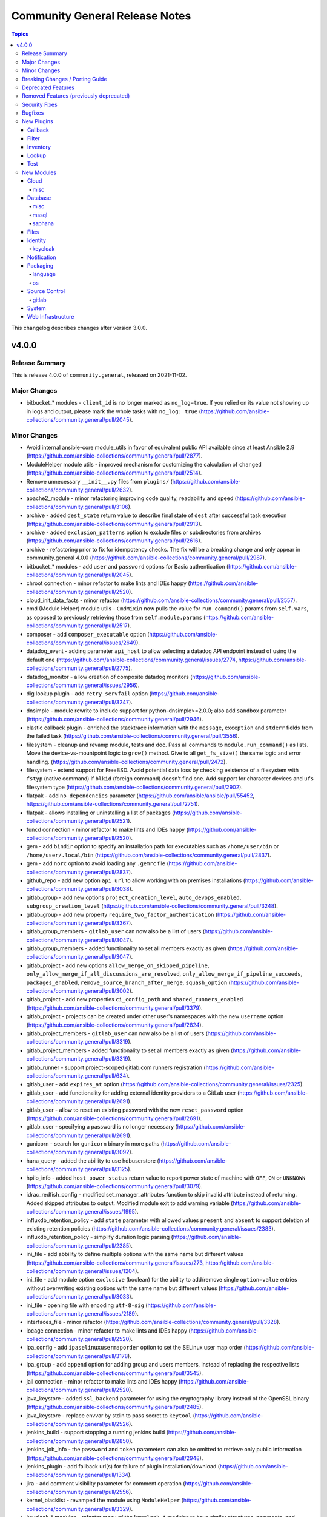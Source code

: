 ===============================
Community General Release Notes
===============================

.. contents:: Topics

This changelog describes changes after version 3.0.0.

v4.0.0
======

Release Summary
---------------

This is release 4.0.0 of ``community.general``, released on 2021-11-02.

Major Changes
-------------

- bitbucket_* modules - ``client_id`` is no longer marked as ``no_log=true``. If you relied on its value not showing up in logs and output, please mark the whole tasks with ``no_log: true`` (https://github.com/ansible-collections/community.general/pull/2045).

Minor Changes
-------------

- Avoid internal ansible-core module_utils in favor of equivalent public API available since at least Ansible 2.9 (https://github.com/ansible-collections/community.general/pull/2877).
- ModuleHelper module utils - improved mechanism for customizing the calculation of ``changed`` (https://github.com/ansible-collections/community.general/pull/2514).
- Remove unnecessary ``__init__.py`` files from ``plugins/`` (https://github.com/ansible-collections/community.general/pull/2632).
- apache2_module - minor refactoring improving code quality, readability and speed (https://github.com/ansible-collections/community.general/pull/3106).
- archive - added ``dest_state`` return value to describe final state of ``dest`` after successful task execution (https://github.com/ansible-collections/community.general/pull/2913).
- archive - added ``exclusion_patterns`` option to exclude files or subdirectories from archives (https://github.com/ansible-collections/community.general/pull/2616).
- archive - refactoring prior to fix for idempotency checks. The fix will be a breaking change and only appear in community.general 4.0.0 (https://github.com/ansible-collections/community.general/pull/2987).
- bitbucket_* modules - add ``user`` and ``password`` options for Basic authentication (https://github.com/ansible-collections/community.general/pull/2045).
- chroot connection - minor refactor to make lints and IDEs happy (https://github.com/ansible-collections/community.general/pull/2520).
- cloud_init_data_facts - minor refactor (https://github.com/ansible-collections/community.general/pull/2557).
- cmd (Module Helper) module utils - ``CmdMixin`` now pulls the value for ``run_command()`` params from ``self.vars``, as opposed to previously retrieving those from ``self.module.params`` (https://github.com/ansible-collections/community.general/pull/2517).
- composer - add ``composer_executable`` option (https://github.com/ansible-collections/community.general/issues/2649).
- datadog_event - adding parameter ``api_host`` to allow selecting a datadog API endpoint instead of using the default one (https://github.com/ansible-collections/community.general/issues/2774, https://github.com/ansible-collections/community.general/pull/2775).
- datadog_monitor - allow creation of composite datadog monitors (https://github.com/ansible-collections/community.general/issues/2956).
- dig lookup plugin - add ``retry_servfail`` option (https://github.com/ansible-collections/community.general/pull/3247).
- dnsimple - module rewrite to include support for python-dnsimple>=2.0.0; also add ``sandbox`` parameter (https://github.com/ansible-collections/community.general/pull/2946).
- elastic callback plugin - enriched the stacktrace information with the ``message``, ``exception`` and ``stderr`` fields from the failed task (https://github.com/ansible-collections/community.general/pull/3556).
- filesystem - cleanup and revamp module, tests and doc. Pass all commands to ``module.run_command()`` as lists. Move the device-vs-mountpoint logic to ``grow()`` method. Give to all ``get_fs_size()`` the same logic and error handling. (https://github.com/ansible-collections/community.general/pull/2472).
- filesystem - extend support for FreeBSD. Avoid potential data loss by checking existence of a filesystem with ``fstyp`` (native command) if ``blkid`` (foreign command) doesn't find one. Add support for character devices and ``ufs`` filesystem type (https://github.com/ansible-collections/community.general/pull/2902).
- flatpak - add ``no_dependencies`` parameter (https://github.com/ansible/ansible/pull/55452, https://github.com/ansible-collections/community.general/pull/2751).
- flatpak - allows installing or uninstalling a list of packages (https://github.com/ansible-collections/community.general/pull/2521).
- funcd connection - minor refactor to make lints and IDEs happy (https://github.com/ansible-collections/community.general/pull/2520).
- gem - add ``bindir`` option to specify an installation path for executables such as ``/home/user/bin`` or ``/home/user/.local/bin`` (https://github.com/ansible-collections/community.general/pull/2837).
- gem - add ``norc`` option to avoid loading any ``.gemrc`` file (https://github.com/ansible-collections/community.general/pull/2837).
- github_repo - add new option ``api_url``  to allow working with on premises installations (https://github.com/ansible-collections/community.general/pull/3038).
- gitlab_group - add new options ``project_creation_level``, ``auto_devops_enabled``, ``subgroup_creation_level`` (https://github.com/ansible-collections/community.general/pull/3248).
- gitlab_group - add new property ``require_two_factor_authentication`` (https://github.com/ansible-collections/community.general/pull/3367).
- gitlab_group_members - ``gitlab_user`` can now also be a list of users (https://github.com/ansible-collections/community.general/pull/3047).
- gitlab_group_members - added functionality to set all members exactly as given (https://github.com/ansible-collections/community.general/pull/3047).
- gitlab_project - add new options ``allow_merge_on_skipped_pipeline``, ``only_allow_merge_if_all_discussions_are_resolved``, ``only_allow_merge_if_pipeline_succeeds``, ``packages_enabled``, ``remove_source_branch_after_merge``, ``squash_option`` (https://github.com/ansible-collections/community.general/pull/3002).
- gitlab_project - add new properties ``ci_config_path`` and ``shared_runners_enabled`` (https://github.com/ansible-collections/community.general/pull/3379).
- gitlab_project - projects can be created under other user's namespaces with the new ``username`` option (https://github.com/ansible-collections/community.general/pull/2824).
- gitlab_project_members - ``gitlab_user`` can now also be a list of users (https://github.com/ansible-collections/community.general/pull/3319).
- gitlab_project_members - added functionality to set all members exactly as given (https://github.com/ansible-collections/community.general/pull/3319).
- gitlab_runner - support project-scoped gitlab.com runners registration (https://github.com/ansible-collections/community.general/pull/634).
- gitlab_user - add ``expires_at`` option (https://github.com/ansible-collections/community.general/issues/2325).
- gitlab_user - add functionality for adding external identity providers to a GitLab user (https://github.com/ansible-collections/community.general/pull/2691).
- gitlab_user - allow to reset an existing password with the new ``reset_password`` option (https://github.com/ansible-collections/community.general/pull/2691).
- gitlab_user - specifying a password is no longer necessary (https://github.com/ansible-collections/community.general/pull/2691).
- gunicorn - search for ``gunicorn`` binary in more paths (https://github.com/ansible-collections/community.general/pull/3092).
- hana_query - added the abillity to use hdbuserstore (https://github.com/ansible-collections/community.general/pull/3125).
- hpilo_info - added ``host_power_status`` return value to report power state of machine with ``OFF``, ``ON`` or ``UNKNOWN`` (https://github.com/ansible-collections/community.general/pull/3079).
- idrac_redfish_config - modified set_manager_attributes function to skip invalid attribute instead of returning. Added skipped attributes to output. Modified module exit to add warning variable (https://github.com/ansible-collections/community.general/issues/1995).
- influxdb_retention_policy - add ``state`` parameter with allowed values ``present`` and ``absent`` to support deletion of existing retention policies (https://github.com/ansible-collections/community.general/issues/2383).
- influxdb_retention_policy - simplify duration logic parsing (https://github.com/ansible-collections/community.general/pull/2385).
- ini_file - add abbility to define multiple options with the same name but different values (https://github.com/ansible-collections/community.general/issues/273, https://github.com/ansible-collections/community.general/issues/1204).
- ini_file - add module option ``exclusive`` (boolean) for the ability to add/remove single ``option=value`` entries without overwriting existing options with the same name but different values (https://github.com/ansible-collections/community.general/pull/3033).
- ini_file - opening file with encoding ``utf-8-sig`` (https://github.com/ansible-collections/community.general/issues/2189).
- interfaces_file - minor refactor (https://github.com/ansible-collections/community.general/pull/3328).
- iocage connection - minor refactor to make lints and IDEs happy (https://github.com/ansible-collections/community.general/pull/2520).
- ipa_config - add ``ipaselinuxusermaporder`` option to set the SELinux user map order (https://github.com/ansible-collections/community.general/pull/3178).
- ipa_group - add ``append`` option for adding group and users members, instead of replacing the respective lists (https://github.com/ansible-collections/community.general/pull/3545).
- jail connection - minor refactor to make lints and IDEs happy (https://github.com/ansible-collections/community.general/pull/2520).
- java_keystore - added ``ssl_backend`` parameter for using the cryptography library instead of the OpenSSL binary (https://github.com/ansible-collections/community.general/pull/2485).
- java_keystore - replace envvar by stdin to pass secret to ``keytool`` (https://github.com/ansible-collections/community.general/pull/2526).
- jenkins_build - support stopping a running jenkins build (https://github.com/ansible-collections/community.general/pull/2850).
- jenkins_job_info - the ``password`` and ``token`` parameters can also be omitted to retrieve only public information (https://github.com/ansible-collections/community.general/pull/2948).
- jenkins_plugin - add fallback url(s) for failure of plugin installation/download (https://github.com/ansible-collections/community.general/pull/1334).
- jira - add comment visibility parameter for comment operation (https://github.com/ansible-collections/community.general/pull/2556).
- kernel_blacklist - revamped the module using ``ModuleHelper`` (https://github.com/ansible-collections/community.general/pull/3329).
- keycloak_* modules - refactor many of the ``keycloak_*`` modules to have similar structures, comments, and documentation (https://github.com/ansible-collections/community.general/pull/3280).
- keycloak_authentication - enhanced diff mode to also return before and after state when the authentication flow is updated (https://github.com/ansible-collections/community.general/pull/2963).
- keycloak_client - add ``authentication_flow_binding_overrides`` option (https://github.com/ansible-collections/community.general/pull/2949).
- keycloak_realm - add ``events_enabled`` parameter to allow activation or deactivation of login events (https://github.com/ansible-collections/community.general/pull/3231).
- linode - added proper traceback when failing due to exceptions (https://github.com/ansible-collections/community.general/pull/2410).
- linode - parameter ``additional_disks`` is now validated as a list of dictionaries (https://github.com/ansible-collections/community.general/pull/2410).
- linode inventory plugin - adds the ``ip_style`` configuration key. Set to ``api`` to get more detailed network details back from the remote Linode host (https://github.com/ansible-collections/community.general/pull/3203).
- lxc connection - minor refactor to make lints and IDEs happy (https://github.com/ansible-collections/community.general/pull/2520).
- lxd_container - add ``ignore_volatile_options`` option which allows to disable the behavior that the module ignores options starting with ``volatile.`` (https://github.com/ansible-collections/community.general/pull/3331).
- mail - added the ``ehlohost`` parameter which allows for manual override of the host used in SMTP EHLO (https://github.com/ansible-collections/community.general/pull/3425).
- maven_artifact - added ``checksum_alg`` option to support SHA1 checksums in order to support FIPS systems (https://github.com/ansible-collections/community.general/pull/2662).
- module_helper cmd module utils - added the ``ArgFormat`` style ``BOOLEAN_NOT``, to add CLI parameters when the module argument is false-ish (https://github.com/ansible-collections/community.general/pull/3290).
- module_helper module utils - added feature flag parameter to ``CmdMixin`` to control whether ``cmd_args`` is automatically added to the module output (https://github.com/ansible-collections/community.general/pull/3648).
- module_helper module utils - added feature flag parameters to ``CmdMixin`` to control whether ``rc``, ``out`` and ``err`` are automatically added to the module output (https://github.com/ansible-collections/community.general/pull/2922).
- module_helper module utils - break down of the long file into smaller pieces (https://github.com/ansible-collections/community.general/pull/2393).
- module_helper module utils - method ``CmdMixin.run_command()`` now accepts ``process_output`` specifying a function to process the outcome of the underlying ``module.run_command()`` (https://github.com/ansible-collections/community.general/pull/2564).
- module_helper module_utils - added classmethod to trigger the execution of MH modules (https://github.com/ansible-collections/community.general/pull/3206).
- nmcli - add ``disabled`` value to ``method6`` option (https://github.com/ansible-collections/community.general/issues/2730).
- nmcli - add ``dummy`` interface support (https://github.com/ansible-collections/community.general/issues/724).
- nmcli - add ``gre`` tunnel support (https://github.com/ansible-collections/community.general/issues/3105, https://github.com/ansible-collections/community.general/pull/3262).
- nmcli - add ``gsm`` support (https://github.com/ansible-collections/community.general/pull/3313).
- nmcli - add ``routing_rules4`` and ``may_fail4`` options (https://github.com/ansible-collections/community.general/issues/2730).
- nmcli - add ``runner`` and ``runner_hwaddr_policy`` options (https://github.com/ansible-collections/community.general/issues/2901).
- nmcli - add ``wifi-sec`` option change detection to support managing secure Wi-Fi connections (https://github.com/ansible-collections/community.general/pull/3136).
- nmcli - add ``wifi`` option to support managing Wi-Fi settings such as ``hidden`` or ``mode`` (https://github.com/ansible-collections/community.general/pull/3081).
- nmcli - add new options to ignore automatic DNS servers and gateways (https://github.com/ansible-collections/community.general/issues/1087).
- nmcli - query ``nmcli`` directly to determine available WiFi options (https://github.com/ansible-collections/community.general/pull/3141).
- nmcli - remove dead code, ``options`` never contains keys from ``param_alias`` (https://github.com/ansible-collections/community.general/pull/2417).
- nmcli - the option ``routing_rules4`` can now be specified as a list of strings, instead of as a single string (https://github.com/ansible-collections/community.general/issues/3401).
- nrdp callback plugin - parameters are now converted to strings, except ``validate_certs`` which is converted to boolean (https://github.com/ansible-collections/community.general/pull/2878).
- onepassword lookup plugin - add ``domain`` option (https://github.com/ansible-collections/community.general/issues/2734).
- open-iscsi - adding support for mutual authentication between target and initiator (https://github.com/ansible-collections/community.general/pull/3422).
- open_iscsi - add ``auto_portal_startup`` parameter to allow ``node.startup`` setting per portal (https://github.com/ansible-collections/community.general/issues/2685).
- open_iscsi - also consider ``portal`` and ``port`` to check if already logged in or not (https://github.com/ansible-collections/community.general/issues/2683).
- open_iscsi - minor refactoring (https://github.com/ansible-collections/community.general/pull/3286).
- opentelemetry callback plugin - added option ``enable_from_environment`` to support enabling the plugin only if the given environment variable exists and it is set to true (https://github.com/ansible-collections/community.general/pull/3498).
- opentelemetry callback plugin - enriched the span attributes with HTTP metadata for those Ansible tasks that interact with third party systems (https://github.com/ansible-collections/community.general/pull/3448).
- opentelemetry callback plugin - enriched the stacktrace information for loops with the ``message``, ``exception`` and ``stderr`` fields from the failed item in the tasks in addition to the name of the task and failed item (https://github.com/ansible-collections/community.general/pull/3599).
- opentelemetry callback plugin - enriched the stacktrace information with the ``message``, ``exception`` and ``stderr`` fields from the failed task (https://github.com/ansible-collections/community.general/pull/3496).
- opentelemetry callback plugin - transformed args in a list of span attributes in addition it redacted username and password from any URLs (https://github.com/ansible-collections/community.general/pull/3564).
- openwrt_init - minor refactoring (https://github.com/ansible-collections/community.general/pull/3284).
- opkg - allow ``name`` to be a YAML list of strings (https://github.com/ansible-collections/community.general/issues/572, https://github.com/ansible-collections/community.general/pull/3554).
- pacman - add ``executable`` option to use an alternative pacman binary (https://github.com/ansible-collections/community.general/issues/2524).
- pacman - speed up checking if the package is installed, when the latest version check is not needed (https://github.com/ansible-collections/community.general/pull/3606).
- pamd - minor refactorings (https://github.com/ansible-collections/community.general/pull/3285).
- passwordstore lookup - add option ``missing`` to choose what to do if the password file is missing (https://github.com/ansible-collections/community.general/pull/2500).
- pids - refactor to add support for older ``psutil`` versions to the ``pattern`` option (https://github.com/ansible-collections/community.general/pull/3315).
- pipx - minor refactor on the ``changed`` logic (https://github.com/ansible-collections/community.general/pull/3647).
- pkgin - in case of ``pkgin`` tool failue, display returned standard output ``stdout`` and standard error ``stderr`` to ease debugging (https://github.com/ansible-collections/community.general/issues/3146).
- pkgng - ``annotation`` can now also be a YAML list (https://github.com/ansible-collections/community.general/pull/3526).
- pkgng - packages being installed (or upgraded) are acted on in one command (per action) (https://github.com/ansible-collections/community.general/issues/2265).
- pkgng - status message specifies number of packages installed and/or upgraded separately. Previously, all changes were reported as one count of packages "added" (https://github.com/ansible-collections/community.general/pull/3393).
- proxmox inventory plugin - added snapshots to host facts (https://github.com/ansible-collections/community.general/pull/3044).
- proxmox_group_info - minor refactor (https://github.com/ansible-collections/community.general/pull/2557).
- proxmox_kvm - minor refactor (https://github.com/ansible-collections/community.general/pull/2557).
- qubes connection - minor refactor to make lints and IDEs happy (https://github.com/ansible-collections/community.general/pull/2520).
- rax_mon_notification_plan - fixed validation checks by specifying type ``str`` as the ``elements`` of parameters ``ok_state``, ``warning_state`` and ``critical_state`` (https://github.com/ansible-collections/community.general/pull/2955).
- redfish_command - add ``boot_override_mode`` argument to BootSourceOverride commands (https://github.com/ansible-collections/community.general/issues/3134).
- redfish_command and redfish_config and redfish_utils module utils - add parameter to strip etag of quotes before patch, since some vendors do not properly ``If-Match`` etag with quotes (https://github.com/ansible-collections/community.general/pull/3296).
- redfish_config - modified module exit to add warning variable (https://github.com/ansible-collections/community.general/issues/1995).
- redfish_info - include ``Status`` property for Thermal objects when querying Thermal properties via ``GetChassisThermals`` command (https://github.com/ansible-collections/community.general/issues/3232).
- redfish_utils module utils - modified set_bios_attributes function to skip invalid attribute instead of returning. Added skipped attributes to output (https://github.com/ansible-collections/community.general/issues/1995).
- redhat_subscription - add ``server_prefix`` and ``server_port`` parameters (https://github.com/ansible-collections/community.general/pull/2779).
- redis - allow to use the term ``replica`` instead of ``slave``, which has been the official Redis terminology since 2018 (https://github.com/ansible-collections/community.general/pull/2867).
- rhevm - minor refactor (https://github.com/ansible-collections/community.general/pull/2557).
- saltstack connection - minor refactor to make lints and IDEs happy (https://github.com/ansible-collections/community.general/pull/2520).
- scaleway plugin inventory - parse scw-cli config file for ``oauth_token`` (https://github.com/ansible-collections/community.general/pull/3250).
- serverless - minor refactor (https://github.com/ansible-collections/community.general/pull/2557).
- slack - minor refactoring (https://github.com/ansible-collections/community.general/pull/3205).
- snap - added ``enabled`` and ``disabled`` states (https://github.com/ansible-collections/community.general/issues/1990).
- snap - improved module error handling, especially for the case when snap server is down (https://github.com/ansible-collections/community.general/issues/2970).
- splunk callback plugin - add ``batch`` option for user-configurable correlation ID's (https://github.com/ansible-collections/community.general/issues/2790).
- spotinst_aws_elastigroup - elements of list parameters are now validated (https://github.com/ansible-collections/community.general/pull/2355).
- ssh_config - new feature to set ``ForwardAgent`` option to ``yes`` or ``no`` (https://github.com/ansible-collections/community.general/issues/2473).
- stacki_host - minor refactoring (https://github.com/ansible-collections/community.general/pull/2681).
- supervisorctl - add the possibility to restart all programs and program groups (https://github.com/ansible-collections/community.general/issues/3551).
- supervisorctl - using standard Ansible mechanism to validate ``signalled`` state required parameter (https://github.com/ansible-collections/community.general/pull/3068).
- terraform - add ``check_destroy`` optional parameter to check for deletion of resources before it is applied (https://github.com/ansible-collections/community.general/pull/2874).
- terraform - add ``parallelism`` parameter (https://github.com/ansible-collections/community.general/pull/3540).
- terraform - add option ``overwrite_init`` to skip init if exists (https://github.com/ansible-collections/community.general/pull/2573).
- terraform - minor refactor (https://github.com/ansible-collections/community.general/pull/2557).
- timezone - print error message to debug instead of warning when timedatectl fails (https://github.com/ansible-collections/community.general/issues/1942).
- tss lookup plugin - added ``token`` parameter for token authorization; ``username`` and ``password`` are optional when ``token`` is provided (https://github.com/ansible-collections/community.general/pull/3327).
- tss lookup plugin - added new parameter for domain authorization (https://github.com/ansible-collections/community.general/pull/3228).
- tss lookup plugin - refactored to decouple the supporting third-party library (``python-tss-sdk``) (https://github.com/ansible-collections/community.general/pull/3252).
- ufw - if ``delete=true`` and ``insert`` option is present, then ``insert`` is now ignored rather than failing with a syntax error (https://github.com/ansible-collections/community.general/pull/3514).
- vdo - minor refactoring of the code (https://github.com/ansible-collections/community.general/pull/3191).
- zfs - added diff mode support (https://github.com/ansible-collections/community.general/pull/502).
- zfs_delegate_admin - drop choices from permissions, allowing any permission supported by the underlying zfs commands (https://github.com/ansible-collections/community.general/pull/2540).
- zone connection - minor refactor to make lints and IDEs happy (https://github.com/ansible-collections/community.general/pull/2520).
- zpool_facts - minor refactoring (https://github.com/ansible-collections/community.general/pull/3332).
- zypper - prefix zypper commands with ``/sbin/transactional-update --continue --drop-if-no-change --quiet run`` if transactional updates are detected (https://github.com/ansible-collections/community.general/issues/3159).

Breaking Changes / Porting Guide
--------------------------------

- archive - adding idempotency checks for changes to file names and content within the ``destination`` file (https://github.com/ansible-collections/community.general/pull/3075).
- lxd inventory plugin - when used with Python 2, the plugin now needs ``ipaddress`` installed `from pypi <https://pypi.org/project/ipaddress/>`_ (https://github.com/ansible-collections/community.general/pull/2441).
- scaleway_security_group_rule - when used with Python 2, the module now needs ``ipaddress`` installed `from pypi <https://pypi.org/project/ipaddress/>`_ (https://github.com/ansible-collections/community.general/pull/2441).

Deprecated Features
-------------------

- ali_instance_info - marked removal version of deprecated parameters ``availability_zone`` and ``instance_names`` (https://github.com/ansible-collections/community.general/issues/2429).
- bitbucket_* modules - ``username`` options have been deprecated in favor of ``workspace`` and will be removed in community.general 6.0.0 (https://github.com/ansible-collections/community.general/pull/2045).
- dnsimple - python-dnsimple < 2.0.0 is deprecated and support for it will be removed in community.general 5.0.0 (https://github.com/ansible-collections/community.general/pull/2946#discussion_r667624693).
- gitlab_group_members - setting ``gitlab_group`` to ``name`` or ``path`` is deprecated. Use ``full_path`` instead (https://github.com/ansible-collections/community.general/pull/3451).
- keycloak_authentication - the return value ``flow`` is now deprecated and will be removed in community.general 6.0.0; use ``end_state`` instead (https://github.com/ansible-collections/community.general/pull/3280).
- keycloak_group - the return value ``group`` is now deprecated and will be removed in community.general 6.0.0; use ``end_state`` instead (https://github.com/ansible-collections/community.general/pull/3280).
- linode - parameter ``backupsenabled`` is deprecated and will be removed in community.general 5.0.0 (https://github.com/ansible-collections/community.general/pull/2410).
- lxd_container - the current default value ``true`` of ``ignore_volatile_options`` is deprecated and will change to ``false`` in community.general 6.0.0 (https://github.com/ansible-collections/community.general/pull/3429).
- serverless - deprecating parameter ``functions`` because it was not used in the code (https://github.com/ansible-collections/community.general/pull/2845).
- xfconf - deprecate the ``get`` state. The new module ``xfconf_info`` should be used instead (https://github.com/ansible-collections/community.general/pull/3049).

Removed Features (previously deprecated)
----------------------------------------

- All inventory and vault scripts contained in community.general were moved to the `contrib-scripts GitHub repository <https://github.com/ansible-community/contrib-scripts>`_ (https://github.com/ansible-collections/community.general/pull/2696).
- ModuleHelper module utils - remove fallback when value could not be determined for a parameter (https://github.com/ansible-collections/community.general/pull/3461).
- Removed deprecated netapp module utils and doc fragments (https://github.com/ansible-collections/community.general/pull/3197).
- The nios, nios_next_ip, nios_next_network lookup plugins, the nios documentation fragment, and the nios_host_record, nios_ptr_record, nios_mx_record, nios_fixed_address, nios_zone, nios_member, nios_a_record, nios_aaaa_record, nios_network, nios_dns_view, nios_txt_record, nios_naptr_record, nios_srv_record, nios_cname_record, nios_nsgroup, and nios_network_view module have been removed from community.general 4.0.0 and were replaced by redirects to the `infoblox.nios_modules <https://galaxy.ansible.com/infoblox/nios_modules>`_ collection. Please install the ``infoblox.nios_modules`` collection to continue using these plugins and modules, and update your FQCNs (https://github.com/ansible-collections/community.general/pull/3592).
- The vendored copy of ``ipaddress`` has been removed. Please use ``ipaddress`` from the Python 3 standard library, or `from pypi <https://pypi.org/project/ipaddress/>`_. (https://github.com/ansible-collections/community.general/pull/2441).
- cpanm - removed the deprecated ``system_lib`` option. Use Ansible's privilege escalation mechanism instead; the option basically used ``sudo`` (https://github.com/ansible-collections/community.general/pull/3461).
- grove - removed the deprecated alias ``message`` of the ``message_content`` option (https://github.com/ansible-collections/community.general/pull/3461).
- proxmox - default value of ``proxmox_default_behavior`` changed to ``no_defaults`` (https://github.com/ansible-collections/community.general/pull/3461).
- proxmox_kvm - default value of ``proxmox_default_behavior`` changed to ``no_defaults`` (https://github.com/ansible-collections/community.general/pull/3461).
- runit - removed the deprecated ``dist`` option which was not used by the module (https://github.com/ansible-collections/community.general/pull/3461).
- telegram - removed the deprecated ``msg``, ``msg_format`` and ``chat_id`` options (https://github.com/ansible-collections/community.general/pull/3461).
- xfconf - the default value of ``disable_facts`` changed to ``true``, and the value ``false`` is no longer allowed. Register the module results instead (https://github.com/ansible-collections/community.general/pull/3461).

Security Fixes
--------------

- nmcli - do not pass WiFi secrets on the ``nmcli`` command line. Use ``nmcli con edit`` instead and pass secrets as ``stdin`` (https://github.com/ansible-collections/community.general/issues/3145).

Bugfixes
--------

- _mount module utils - fixed the sanity checks (https://github.com/ansible-collections/community.general/pull/2883).
- ali_instance_info - added support to check mode (https://github.com/ansible-collections/community.general/pull/3084).
- ansible_galaxy_install - the output value ``cmd_args`` was bringing the intermediate command used to gather the state, instead of the command that actually performed the state change (https://github.com/ansible-collections/community.general/pull/3655).
- apache2_module - fix ``a2enmod``/``a2dismod`` detection, and error message when not found (https://github.com/ansible-collections/community.general/issues/3253).
- archive - fixed ``exclude_path`` values causing incorrect archive root (https://github.com/ansible-collections/community.general/pull/2816).
- archive - fixed improper file names for single file zip archives (https://github.com/ansible-collections/community.general/issues/2818).
- archive - fixed incorrect ``state`` result value documentation (https://github.com/ansible-collections/community.general/pull/2816).
- archive - fixed task failure when using the ``remove`` option with a ``path`` containing nested files for ``format``s other than ``zip`` (https://github.com/ansible-collections/community.general/issues/2919).
- archive - fixing archive root determination when longest common root is ``/`` (https://github.com/ansible-collections/community.general/pull/3036).
- composer - use ``no-interaction`` option when discovering available options to avoid an issue where composer hangs (https://github.com/ansible-collections/community.general/pull/2348).
- consul_acl - update the hcl allowlist to include all supported options (https://github.com/ansible-collections/community.general/pull/2495).
- consul_kv lookup plugin - allow to set ``recurse``, ``index``, ``datacenter`` and ``token`` as keyword arguments (https://github.com/ansible-collections/community.general/issues/2124).
- copr - fix chroot naming issues, ``centos-stream`` changed naming to ``centos-stream-<number>`` (for exmaple ``centos-stream-8``) (https://github.com/ansible-collections/community.general/issues/2084, https://github.com/ansible-collections/community.general/pull/3237).
- cpanm - also use ``LC_ALL`` to enforce locale choice (https://github.com/ansible-collections/community.general/pull/2731).
- deploy_helper - improved parameter checking by using standard Ansible construct (https://github.com/ansible-collections/community.general/pull/3104).
- django_manage - argument ``command`` is being splitted again as it should (https://github.com/ansible-collections/community.general/issues/3215).
- django_manage - parameters ``apps`` and ``fixtures`` are now splitted instead of being used as a single argument (https://github.com/ansible-collections/community.general/issues/3333).
- django_manage - refactor to call ``run_command()`` passing command as a list instead of string (https://github.com/ansible-collections/community.general/pull/3098).
- ejabberd_user - replaced in-code check with ``required_if``, using ``get_bin_path()`` for the command, passing args to ``run_command()`` as list instead of string (https://github.com/ansible-collections/community.general/pull/3093).
- filesystem - repair ``reiserfs`` fstype support after adding it to integration tests (https://github.com/ansible-collections/community.general/pull/2472).
- gitlab_deploy_key - fix idempotency on projects with multiple deploy keys (https://github.com/ansible-collections/community.general/pull/3473).
- gitlab_deploy_key - fix the SSH Deploy Key being deleted accidentally while running task in check mode (https://github.com/ansible-collections/community.general/issues/3621, https://github.com/ansible-collections/community.general/pull/3622).
- gitlab_group - avoid passing wrong value for ``require_two_factor_authentication`` on creation when the option has not been specified (https://github.com/ansible-collections/community.general/pull/3453).
- gitlab_group_members - ``get_group_id`` return the group ID by matching ``full_path``, ``path`` or ``name`` (https://github.com/ansible-collections/community.general/pull/3400).
- gitlab_group_members - fixes issue when gitlab group has more then 20 members, pagination problem (https://github.com/ansible-collections/community.general/issues/3041).
- gitlab_project - user projects are created using namespace ID now, instead of user ID (https://github.com/ansible-collections/community.general/pull/2881).
- gitlab_project_members - ``get_project_id`` return the project id by matching ``full_path`` or ``name`` (https://github.com/ansible-collections/community.general/pull/3602).
- gitlab_project_members - fixes issue when gitlab group has more then 20 members, pagination problem (https://github.com/ansible-collections/community.general/issues/3041).
- idrac_redfish_info - added support to check mode (https://github.com/ansible-collections/community.general/pull/3084).
- influxdb_retention_policy - fix bug where ``INF`` duration values failed parsing (https://github.com/ansible-collections/community.general/pull/2385).
- influxdb_user - allow creation of admin users when InfluxDB authentication is enabled but no other user exists on the database. In this scenario, InfluxDB 1.x allows only ``CREATE USER`` queries and rejects any other query (https://github.com/ansible-collections/community.general/issues/2364).
- influxdb_user - fix bug where an influxdb user has no privileges for 2 or more databases (https://github.com/ansible-collections/community.general/pull/2499).
- influxdb_user - fix bug which removed current privileges instead of appending them to existing ones (https://github.com/ansible-collections/community.general/issues/2609, https://github.com/ansible-collections/community.general/pull/2614).
- ini_file - fix Unicode processing for Python 2 (https://github.com/ansible-collections/community.general/pull/2875).
- ini_file - fix inconsistency between empty value and no value (https://github.com/ansible-collections/community.general/issues/3031).
- interfaces_file - no longer reporting change when none happened (https://github.com/ansible-collections/community.general/pull/3328).
- inventory and vault scripts - change file permissions to make vendored inventory and vault scripts exectuable (https://github.com/ansible-collections/community.general/pull/2337).
- ipa_* modules - fix environment fallback for ``ipa_host`` option (https://github.com/ansible-collections/community.general/issues/3560).
- ipa_sudorule - call ``sudorule_add_allow_command`` method instead of  ``sudorule_add_allow_command_group`` (https://github.com/ansible-collections/community.general/issues/2442).
- iptables_state - call ``async_status`` action plugin rather than its module (https://github.com/ansible-collections/community.general/issues/2700).
- iptables_state - fix a 'FutureWarning' in a regex and do some basic code clean up (https://github.com/ansible-collections/community.general/pull/2525).
- iptables_state - fix a broken query of ``async_status`` result with current ansible-core development version (https://github.com/ansible-collections/community.general/issues/2627, https://github.com/ansible-collections/community.general/pull/2671).
- iptables_state - fix initialization of iptables from null state when adressing more than one table (https://github.com/ansible-collections/community.general/issues/2523).
- java_cert - fix issue with incorrect alias used on PKCS#12 certificate import (https://github.com/ansible-collections/community.general/pull/2560).
- java_cert - import private key as well as public certificate from PKCS#12 (https://github.com/ansible-collections/community.general/issues/2460).
- java_keystore - add parameter ``keystore_type`` to control output file format and override ``keytool``'s default, which depends on Java version (https://github.com/ansible-collections/community.general/issues/2515).
- jboss - fix the deployment file permission issue when Jboss server is running under non-root user. The deployment file is copied with file content only. The file permission is set to ``440`` and belongs to root user. When the JBoss ``WildFly`` server is running under non-root user, it is unable to read the deployment file (https://github.com/ansible-collections/community.general/pull/3426).
- jenkins_build - examine presence of ``build_number`` before deleting a jenkins build (https://github.com/ansible-collections/community.general/pull/2850).
- jenkins_plugin - use POST method for sending request to jenkins API when ``state`` option is one of ``enabled``, ``disabled``, ``pinned``, ``unpinned``, or ``absent`` (https://github.com/ansible-collections/community.general/issues/2510).
- json_query filter plugin - avoid 'unknown type' errors for more Ansible internal types (https://github.com/ansible-collections/community.general/pull/2607).
- keycloak_authentication - fix bug when two identical executions are in the same authentication flow (https://github.com/ansible-collections/community.general/pull/2904).
- keycloak_authentication - fix bug, the requirement was always on ``DISABLED`` when creating a new authentication flow (https://github.com/ansible-collections/community.general/pull/3330).
- keycloak_client - update the check mode to not show differences resulting from sorting and default values relating to the properties, ``redirectUris``, ``attributes``, and ``protocol_mappers`` (https://github.com/ansible-collections/community.general/pull/3610).
- keycloak_identity_provider - fix change detection when updating identity provider mappers (https://github.com/ansible-collections/community.general/pull/3538, https://github.com/ansible-collections/community.general/issues/3537).
- keycloak_realm - ``ssl_required`` changed from a boolean type to accept the strings ``none``, ``external`` or ``all``. This is not a breaking change since the module always failed when a boolean was supplied (https://github.com/ansible-collections/community.general/pull/2693).
- keycloak_realm - element type for ``events_listeners`` parameter should be ``string`` instead of ``dict`` (https://github.com/ansible-collections/community.general/pull/3231).
- keycloak_realm - remove warning that ``reset_password_allowed`` needs to be marked as ``no_log`` (https://github.com/ansible-collections/community.general/pull/2694).
- keycloak_role - quote role name when used in URL path to avoid errors when role names contain special characters (https://github.com/ansible-collections/community.general/issues/3535, https://github.com/ansible-collections/community.general/pull/3536).
- launchd - fixed sanity check in the module's code (https://github.com/ansible-collections/community.general/pull/2960).
- launchd - use private attribute to fix sanity errors (https://github.com/ansible-collections/community.general/pull/3194).
- linode inventory plugin - fix default value of new option ``ip_style`` (https://github.com/ansible-collections/community.general/issues/3337).
- linode_v4 - changed the error message to point to the correct bugtracker URL (https://github.com/ansible-collections/community.general/pull/2430).
- logdns callback plugin - improve split call to fix sanity errors (https://github.com/ansible-collections/community.general/pull/3194).
- logstash callback plugin - replace ``_option`` with ``context.CLIARGS`` to fix the plugin on ansible-base and ansible-core (https://github.com/ansible-collections/community.general/issues/2692).
- lvol - fixed rounding errors (https://github.com/ansible-collections/community.general/issues/2370).
- lvol - fixed size unit capitalization to match units used between different tools for comparison (https://github.com/ansible-collections/community.general/issues/2360).
- lvol - honor ``check_mode`` on thinpool (https://github.com/ansible-collections/community.general/issues/2934).
- macports - add ``stdout`` and ``stderr`` to return values (https://github.com/ansible-collections/community.general/issues/3499).
- maven_artifact - improve split call to fix sanity errors (https://github.com/ansible-collections/community.general/pull/3194).
- memcached cache plugin - change function argument names to fix sanity errors (https://github.com/ansible-collections/community.general/pull/3194).
- memset_memstore_info - added support to check mode (https://github.com/ansible-collections/community.general/pull/3084).
- memset_server_info - added support to check mode (https://github.com/ansible-collections/community.general/pull/3084).
- modprobe - added additional checks to ensure module load/unload is effective (https://github.com/ansible-collections/community.general/issues/1608).
- module_helper module utils - ``CmdMixin`` must also use ``LC_ALL`` to enforce locale choice (https://github.com/ansible-collections/community.general/pull/2731).
- module_helper module utils - avoid failing when non-zero ``rc`` is present on regular exit (https://github.com/ansible-collections/community.general/pull/2912).
- module_helper module utils - fixed change-tracking for dictionaries and lists (https://github.com/ansible-collections/community.general/pull/2951).
- netapp module utils - remove always-true conditional to fix sanity errors (https://github.com/ansible-collections/community.general/pull/3194).
- netcup_dns - use ``str(ex)`` instead of unreliable ``ex.message`` in exception handling to fix ``AttributeError`` in error cases (https://github.com/ansible-collections/community.general/pull/2590).
- nmap inventory plugin - fix local variable error when cache is disabled (https://github.com/ansible-collections/community.general/issues/2512).
- nmcli - added ip4/ip6 configuration arguments for ``sit`` and ``ipip`` tunnels (https://github.com/ansible-collections/community.general/issues/3238, https://github.com/ansible-collections/community.general/pull/3239).
- nmcli - compare MAC addresses case insensitively to fix idempotency issue (https://github.com/ansible-collections/community.general/issues/2409).
- nmcli - fixed ``dns6`` option handling so that it is treated as a list internally (https://github.com/ansible-collections/community.general/pull/3563).
- nmcli - fixed ``ipv4.route-metric`` being in properties of type list (https://github.com/ansible-collections/community.general/pull/3563).
- nmcli - fixes team-slave configuration by adding connection.slave-type (https://github.com/ansible-collections/community.general/issues/766).
- nmcli - if type is ``bridge-slave`` add ``slave-type bridge`` to ``nmcli`` command (https://github.com/ansible-collections/community.general/issues/2408).
- npm - correctly handle cases where a dependency does not have a ``version`` property because it is either missing or invalid (https://github.com/ansible-collections/community.general/issues/2917).
- npm - when the ``version`` option is used the comparison of installed vs missing will use name@version instead of just name, allowing version specific updates (https://github.com/ansible-collections/community.general/issues/2021).
- one_image - fix error message when renaming an image (https://github.com/ansible-collections/community.general/pull/3626).
- one_template - change function argument name to fix sanity errors (https://github.com/ansible-collections/community.general/pull/3194).
- one_vm - Allow missing NIC keys (https://github.com/ansible-collections/community.general/pull/2435).
- oneview_datacenter_info - added support to check mode (https://github.com/ansible-collections/community.general/pull/3084).
- oneview_enclosure_info - added support to check mode (https://github.com/ansible-collections/community.general/pull/3084).
- oneview_ethernet_network_info - added support to check mode (https://github.com/ansible-collections/community.general/pull/3084).
- oneview_fc_network_info - added support to check mode (https://github.com/ansible-collections/community.general/pull/3084).
- oneview_fcoe_network_info - added support to check mode (https://github.com/ansible-collections/community.general/pull/3084).
- oneview_logical_interconnect_group_info - added support to check mode (https://github.com/ansible-collections/community.general/pull/3084).
- oneview_network_set_info - added support to check mode (https://github.com/ansible-collections/community.general/pull/3084).
- oneview_san_manager_info - added support to check mode (https://github.com/ansible-collections/community.general/pull/3084).
- online inventory plugin - improve split call to fix sanity errors (https://github.com/ansible-collections/community.general/pull/3194).
- online module utils - improve split call to fix sanity errors (https://github.com/ansible-collections/community.general/pull/3194).
- open_iscsi - calling ``run_command`` with arguments as ``list`` instead of ``str`` (https://github.com/ansible-collections/community.general/pull/3286).
- openbsd_pkg - fix crash from ``KeyError`` exception when package installs, but ``pkg_add`` returns with a non-zero exit code (https://github.com/ansible-collections/community.general/pull/3336).
- openbsd_pkg - fix regexp matching crash. This bug could trigger on package names with special characters, for example ``g++`` (https://github.com/ansible-collections/community.general/pull/3161).
- opentelemetry callback plugin - validated the task result exception without crashing. Also simplifying code a bit (https://github.com/ansible-collections/community.general/pull/3450, https://github.com/ansible/ansible/issues/75726).
- openwrt_init - calling ``run_command`` with arguments as ``list`` instead of ``str`` (https://github.com/ansible-collections/community.general/pull/3284).
- ovir4 inventory script - improve configparser creation to avoid crashes for options without values (https://github.com/ansible-collections/community.general/issues/674).
- packet_device - use generator to fix sanity errors (https://github.com/ansible-collections/community.general/pull/3194).
- packet_sshkey - use generator to fix sanity errors (https://github.com/ansible-collections/community.general/pull/3194).
- pacman - fix changed status when ignorepkg has been defined (https://github.com/ansible-collections/community.general/issues/1758).
- pamd - code for ``state=updated`` when dealing with the pam module arguments, made no distinction between ``None`` and an empty list (https://github.com/ansible-collections/community.general/issues/3260).
- pamd - fixed problem with files containing only one or two lines (https://github.com/ansible-collections/community.general/issues/2925).
- pids - avoid crashes for older ``psutil`` versions, like on RHEL6 and RHEL7 (https://github.com/ansible-collections/community.general/pull/2808).
- pipx - ``state=inject`` was failing to parse the list of injected packages (https://github.com/ansible-collections/community.general/pull/3611).
- pipx - set environment variable ``USE_EMOJI=0`` to prevent errors in platforms that do not support ``UTF-8`` (https://github.com/ansible-collections/community.general/pull/3611).
- pipx - the output value ``cmd_args`` was bringing the intermediate command used to gather the state, instead of the command that actually performed the state change (https://github.com/ansible-collections/community.general/pull/3655).
- pkgin - Fix exception encountered when all packages are already installed (https://github.com/ansible-collections/community.general/pull/3583).
- pkgng - ``name=* state=latest`` check for upgrades did not count "Number of packages to be reinstalled" as a `changed` action, giving incorrect results in both regular and check mode (https://github.com/ansible-collections/community.general/pull/3526).
- pkgng - an `earlier PR <https://github.com/ansible-collections/community.general/pull/3393>`_ broke check mode so that the module always reports `not changed`. This is now fixed so that the module reports number of upgrade or install actions that would be performed (https://github.com/ansible-collections/community.general/pull/3526).
- pkgng - the ``annotation`` functionality was broken and is now fixed, and now also works with check mode (https://github.com/ansible-collections/community.general/pull/3526).
- proxmox inventory plugin - fixed parsing failures when some cluster nodes are offline (https://github.com/ansible-collections/community.general/issues/2931).
- proxmox inventory plugin - fixed plugin failure when a ``qemu`` guest has no ``template`` key (https://github.com/ansible-collections/community.general/pull/3052).
- proxmox_group_info - fix module crash if a ``group`` parameter is used (https://github.com/ansible-collections/community.general/pull/3649).
- proxmox_kvm - clone operation should return the VMID of the target VM and not that of the source VM. This was failing when the target VM with the chosen name already existed (https://github.com/ansible-collections/community.general/pull/3266).
- proxmox_kvm - fix parsing of Proxmox VM information with device info not containing a comma, like disks backed by ZFS zvols (https://github.com/ansible-collections/community.general/issues/2840).
- proxmox_kvm - fix result of clone, now returns ``newid`` instead of ``vmid`` (https://github.com/ansible-collections/community.general/pull/3034).
- proxmox_kvm - fixed ``vmid`` return value when VM with ``name`` already exists (https://github.com/ansible-collections/community.general/issues/2648).
- puppet - replace ``console` with ``stdout`` in ``logdest`` option when ``all`` has been chosen (https://github.com/ansible-collections/community.general/issues/1190).
- rax_facts - added support to check mode (https://github.com/ansible-collections/community.general/pull/3084).
- redfish_command - fix extraneous error caused by missing ``bootdevice`` argument when using the ``DisableBootOverride`` sub-command (https://github.com/ansible-collections/community.general/issues/3005).
- redfish_info - added support to check mode (https://github.com/ansible-collections/community.general/pull/3084).
- redfish_utils module utils - do not attempt to change the boot source override mode if not specified by the user (https://github.com/ansible-collections/community.general/issues/3509/).
- redfish_utils module utils - if a manager network property is not specified in the service, attempt to change the requested settings (https://github.com/ansible-collections/community.general/issues/3404/).
- redfish_utils module utils - if given, add account ID of user that should be created to HTTP request (https://github.com/ansible-collections/community.general/pull/3343/).
- redis cache - improved connection string parsing (https://github.com/ansible-collections/community.general/issues/497).
- rhsm_release - fix the issue that module considers 8, 7Client and 7Workstation as invalid releases (https://github.com/ansible-collections/community.general/pull/2571).
- saltstack connection plugin - fix function signature (https://github.com/ansible-collections/community.general/pull/3194).
- scaleway module utils - improve split call to fix sanity errors (https://github.com/ansible-collections/community.general/pull/3194).
- scaleway plugin inventory - fix ``JSON object must be str, not 'bytes'`` with Python 3.5 (https://github.com/ansible-collections/community.general/issues/2769).
- smartos_image_info - added support to check mode (https://github.com/ansible-collections/community.general/pull/3084).
- snap - also use ``LC_ALL`` to enforce locale choice (https://github.com/ansible-collections/community.general/pull/2731).
- snap - fix formatting of ``--channel`` argument when the ``channel`` option is used (https://github.com/ansible-collections/community.general/pull/3028).
- snap - fix various bugs which prevented the module from working at all, and which resulted in ``state=absent`` fail on absent snaps (https://github.com/ansible-collections/community.general/issues/2835, https://github.com/ansible-collections/community.general/issues/2906, https://github.com/ansible-collections/community.general/pull/2912).
- snap - fixed the order of the ``--classic`` parameter in the command line invocation (https://github.com/ansible-collections/community.general/issues/2916).
- snap_alias - the output value ``cmd_args`` was bringing the intermediate command used to gather the state, instead of the command that actually performed the state change (https://github.com/ansible-collections/community.general/pull/3655).
- snmp_facts - added support to check mode (https://github.com/ansible-collections/community.general/pull/3084).
- ssh_config - reduce stormssh searches based on host (https://github.com/ansible-collections/community.general/pull/2568/).
- stacki_host - when adding a new server, ``rack`` and ``rank`` must be passed, and network parameters are optional (https://github.com/ansible-collections/community.general/pull/2681).
- stackpath_compute inventory script - fix broken validation checks for client ID and client secret (https://github.com/ansible-collections/community.general/pull/2448).
- supervisorctl - state ``signalled`` was not working (https://github.com/ansible-collections/community.general/pull/3068).
- svr4pkg - convert string to a bytes-like object to avoid ``TypeError`` with Python 3 (https://github.com/ansible-collections/community.general/issues/2373).
- taiga - some constructs in the module fixed to work also in Python 3 (https://github.com/ansible-collections/community.general/pull/3067).
- terraform - ensure the workspace is set back to its previous value when the apply fails (https://github.com/ansible-collections/community.general/pull/2634).
- tss lookup plugin - fixed backwards compatibility issue with ``python-tss-sdk`` version <=0.0.5 (https://github.com/ansible-collections/community.general/issues/3192, https://github.com/ansible-collections/community.general/pull/3199).
- tss lookup plugin - fixed incompatibility with ``python-tss-sdk`` version 1.0.0 (https://github.com/ansible-collections/community.general/issues/3057, https://github.com/ansible-collections/community.general/pull/3139).
- udm_dns_record - fixed managing of PTR records, which can never have worked before (https://github.com/ansible-collections/community.general/pull/3256).
- ufw - use generator to fix sanity errors (https://github.com/ansible-collections/community.general/pull/3194).
- utm_aaa_group_info - added support to check mode (https://github.com/ansible-collections/community.general/pull/3084).
- utm_ca_host_key_cert_info - added support to check mode (https://github.com/ansible-collections/community.general/pull/3084).
- utm_network_interface_address_info - added support to check mode (https://github.com/ansible-collections/community.general/pull/3084).
- utm_proxy_frontend_info - added support to check mode (https://github.com/ansible-collections/community.general/pull/3084).
- utm_proxy_location_info - added support to check mode (https://github.com/ansible-collections/community.general/pull/3084).
- vdo - boolean arguments now compared with proper ``true`` and ``false`` values instead of string representations like ``"yes"`` or ``"no"`` (https://github.com/ansible-collections/community.general/pull/3191).
- xenserver_facts - added support to check mode (https://github.com/ansible-collections/community.general/pull/3084).
- xfconf - also use ``LC_ALL`` to enforce locale choice (https://github.com/ansible-collections/community.general/issues/2715).
- xfconf_info - added support to check mode (https://github.com/ansible-collections/community.general/pull/3084).
- yaml callback plugin - avoid modifying PyYAML so that other plugins using it on the controller, like the ``to_yaml`` filter, do not produce different output (https://github.com/ansible-collections/community.general/issues/3471, https://github.com/ansible-collections/community.general/pull/3478).
- yum_versionlock - fix idempotency when using wildcard (asterisk) in ``name`` option (https://github.com/ansible-collections/community.general/issues/2761).
- zfs - certain ZFS properties, especially sizes, would lead to a task being falsely marked as "changed" even when no actual change was made (https://github.com/ansible-collections/community.general/issues/975, https://github.com/ansible-collections/community.general/pull/2454).
- zfs - treated received properties as local (https://github.com/ansible-collections/community.general/pull/502).
- zypper_repository - fix idempotency on adding repository with ``$releasever`` and ``$basearch`` variables (https://github.com/ansible-collections/community.general/issues/1985).
- zypper_repository - when an URL to a .repo file was provided in option ``repo=`` and ``state=present`` only the first run was successful, future runs failed due to missing checks prior starting zypper. Usage of ``state=absent`` in combination with a .repo file was not working either (https://github.com/ansible-collections/community.general/issues/1791, https://github.com/ansible-collections/community.general/issues/3466).

New Plugins
-----------

Callback
~~~~~~~~

- elastic - Create distributed traces for each Ansible task in Elastic APM
- opentelemetry - Create distributed traces with OpenTelemetry

Filter
~~~~~~

- groupby_as_dict - Transform a sequence of dictionaries to a dictionary where the dictionaries are indexed by an attribute
- unicode_normalize - Normalizes unicode strings to facilitate comparison of characters with normalized forms

Inventory
~~~~~~~~~

- icinga2 - Icinga2 inventory source
- opennebula - OpenNebula inventory source

Lookup
~~~~~~

- collection_version - Retrieves the version of an installed collection
- dependent - Composes a list with nested elements of other lists or dicts which can depend on previous loop variables
- random_pet - Generates random pet names
- random_string - Generates random string
- random_words - Return a number of random words

Test
~~~~

- a_module - Check whether the given string refers to an available module or action plugin

New Modules
-----------

Cloud
~~~~~

misc
^^^^

- proxmox_nic - Management of a NIC of a Qemu(KVM) VM in a Proxmox VE cluster.
- proxmox_tasks_info - Retrieve information about one or more Proxmox VE tasks

Database
~~~~~~~~

misc
^^^^

- redis_data - Set key value pairs in Redis
- redis_data_incr - Increment keys in Redis
- redis_data_info - Get value of key in Redis database

mssql
^^^^^

- mssql_script - Execute SQL scripts on a MSSQL database

saphana
^^^^^^^

- hana_query - Execute SQL on HANA

Files
~~~~~

- sapcar_extract - Manages SAP SAPCAR archives

Identity
~~~~~~~~

keycloak
^^^^^^^^

- keycloak_authentication - Configure authentication in Keycloak
- keycloak_client_rolemapping - Allows administration of Keycloak client_rolemapping with the Keycloak API
- keycloak_clientscope - Allows administration of Keycloak client_scopes via Keycloak API
- keycloak_identity_provider - Allows administration of Keycloak identity providers via Keycloak API
- keycloak_role - Allows administration of Keycloak roles via Keycloak API
- keycloak_user_federation - Allows administration of Keycloak user federations via Keycloak API

Notification
~~~~~~~~~~~~

- discord - Send Discord messages

Packaging
~~~~~~~~~

language
^^^^^^^^

- ansible_galaxy_install - Install Ansible roles or collections using ansible-galaxy
- pipx - Manages applications installed with pipx

os
^^

- dnf_versionlock - Locks package versions in C(dnf) based systems
- pacman_key - Manage pacman's list of trusted keys
- snap_alias - Manages snap aliases

Source Control
~~~~~~~~~~~~~~

gitlab
^^^^^^

- gitlab_protected_branch - (un)Marking existing branches for protection

System
~~~~~~

- sap_task_list_execute - Perform SAP Task list execution
- xfconf_info - Retrieve XFCE4 configurations

Web Infrastructure
~~~~~~~~~~~~~~~~~~

- rundeck_job_executions_info - Query executions for a Rundeck job
- rundeck_job_run - Run a Rundeck job
